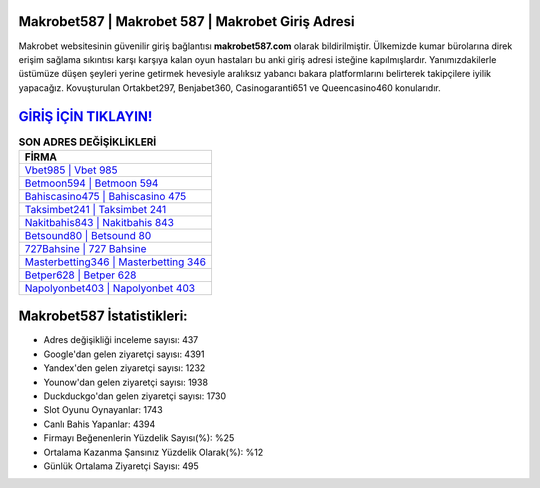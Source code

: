 ﻿Makrobet587 | Makrobet 587 | Makrobet Giriş Adresi
===================================

.. image:: images/makrobet-giris.jpg
   :width: 600
   
Makrobet websitesinin güvenilir giriş bağlantısı **makrobet587.com** olarak bildirilmiştir. Ülkemizde kumar bürolarına direk erişim sağlama sıkıntısı karşı karşıya kalan oyun hastaları bu anki giriş adresi isteğine kapılmışlardır. Yanımızdakilerle üstümüze düşen şeyleri yerine getirmek hevesiyle aralıksız yabancı bakara platformlarını belirterek takipçilere iyilik yapacağız. Kovuşturulan Ortakbet297, Benjabet360, Casinogaranti651 ve Queencasino460 konularıdır.

`GİRİŞ İÇİN TIKLAYIN! <https://uclck.me/gonow>`_
==============

.. list-table:: **SON ADRES DEĞİŞİKLİKLERİ**
   :widths: 100
   :header-rows: 1

   * - FİRMA
   * - `Vbet985 | Vbet 985 <vbet985-vbet-985-vbet-giris-adresi.html>`_
   * - `Betmoon594 | Betmoon 594 <betmoon594-betmoon-594-betmoon-giris-adresi.html>`_
   * - `Bahiscasino475 | Bahiscasino 475 <bahiscasino475-bahiscasino-475-bahiscasino-giris-adresi.html>`_	 
   * - `Taksimbet241 | Taksimbet 241 <taksimbet241-taksimbet-241-taksimbet-giris-adresi.html>`_	 
   * - `Nakitbahis843 | Nakitbahis 843 <nakitbahis843-nakitbahis-843-nakitbahis-giris-adresi.html>`_ 
   * - `Betsound80 | Betsound 80 <betsound80-betsound-80-betsound-giris-adresi.html>`_
   * - `727Bahsine | 727 Bahsine <727bahsine-727-bahsine-bahsine-giris-adresi.html>`_	 
   * - `Masterbetting346 | Masterbetting 346 <masterbetting346-masterbetting-346-masterbetting-giris-adresi.html>`_
   * - `Betper628 | Betper 628 <betper628-betper-628-betper-giris-adresi.html>`_
   * - `Napolyonbet403 | Napolyonbet 403 <napolyonbet403-napolyonbet-403-napolyonbet-giris-adresi.html>`_
	 
Makrobet587 İstatistikleri:
===================================	 
* Adres değişikliği inceleme sayısı: 437
* Google'dan gelen ziyaretçi sayısı: 4391
* Yandex'den gelen ziyaretçi sayısı: 1232
* Younow'dan gelen ziyaretçi sayısı: 1938
* Duckduckgo'dan gelen ziyaretçi sayısı: 1730
* Slot Oyunu Oynayanlar: 1743
* Canlı Bahis Yapanlar: 4394
* Firmayı Beğenenlerin Yüzdelik Sayısı(%): %25
* Ortalama Kazanma Şansınız Yüzdelik Olarak(%): %12
* Günlük Ortalama Ziyaretçi Sayısı: 495
